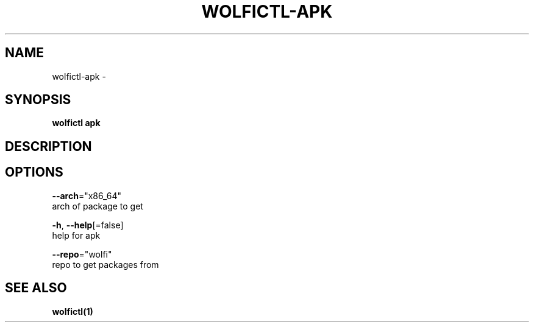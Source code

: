 .TH "WOLFICTL\-APK" "1" "" "Auto generated by spf13/cobra" "" 
.nh
.ad l


.SH NAME
.PP
wolfictl\-apk \-


.SH SYNOPSIS
.PP
\fBwolfictl apk\fP


.SH DESCRIPTION

.SH OPTIONS
.PP
\fB\-\-arch\fP="x86\_64"
    arch of package to get

.PP
\fB\-h\fP, \fB\-\-help\fP[=false]
    help for apk

.PP
\fB\-\-repo\fP="wolfi"
    repo to get packages from


.SH SEE ALSO
.PP
\fBwolfictl(1)\fP
